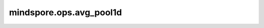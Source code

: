mindspore.ops.avg_pool1d
========================

.. py:function:: mindspore.ops.avg_pool1d(input_x, kernel_size=1, stride=1, padding=0, ceil_mode=False, count_include_pad=True)

    在输入Tensor上应用1D平均池化，输入Tensor可以看作是由一系列1D平面组成。

    一般地，输入的shape为 :math:`(N_{in}, C_{in}, L_{in})` ，输出 :math:`(L_{in})` 维度的区域平均值。给定 `kernel_size` 为 :math:`ks = l_{ker}` 和 `stride` 为 :math:`s = s_0` ，运算如下：

    .. math::
        \text{output}(N_i, C_j, l) = \frac{1}{l_{ker}} \sum_{n=0}^{l_{ker}-1}
        \text{input}(N_i, C_j, s_0 \times l + n)

    .. warning::
        `kernel_size` 取值为[1, 255]范围内的正整数， `stride` 的取值为[1, 63]范围内的正整数。

    参数：
        - **input_x** (Tensor) - 输入shape为 :math:`(N, C_{in}, L_{in})` 的Tensor。
        - **kernel_size** (int，可选) - 指定池化核尺寸大小。默认 ``1`` 。
        - **stride** (Union(int, tuple[int])，可选) - 池化操作的移动步长。可以是一个整数或者包含一个整数的tuple。默认 ``1`` 。
        - **padding** (Union(int, tuple[int])，可选) - 池化填充长度。可以是一个整数或者包含一个整数的tuple。默认 ``0`` 。
        - **ceil_mode** (bool，可选) - 如果为 ``True`` ，用ceil代替floor来计算输出的shape。默认 ``False`` 。
        - **count_include_pad** (bool，可选) - 如果为 ``True`` ，平均计算将包括零填充。默认 ``True`` 。

    返回：
        Tensor，shape为 :math:`(N, C_{out}, L_{out})` 。

    异常：
        - **TypeError** - `input_x` 不是一个Tensor。
        - **TypeError** - `kernel_size` 或 `stride` 不是int。
        - **TypeError** - `ceil_mode` 或 `count_include_pad` 不是bool。
        - **ValueError** - `input_x` 的shape长度不等于3。
        - **ValueError** - `kernel_size` 或 `stride` 小于1。
        - **ValueError** - `padding` 不是int或者tuple的长度不等于2。
        - **ValueError** - `padding` 的值小于0。
